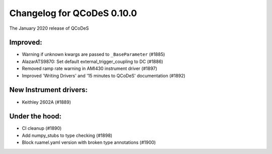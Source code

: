 Changelog for QCoDeS 0.10.0
===========================

The January 2020 release of QCoDeS


Improved:
_________

* Warning if unknown kwargs are passed to ``_BaseParameter`` (#1885)
* AlazarATS9870: Set default external_trigger_coupling to DC (#1886)
* Removed ramp rate warning in AMI430 instrument driver (#1897)
* Improved 'Writing Drivers' and '15 minutes to QCoDeS' documentation (#1892)



New Instrument drivers:
_______________________

* Keithley 2602A (#1889)

Under the hood:
_______________

* CI cleanup (#1890)
* Add numpy_stubs to type checking (#1898)
* Block ruamel.yaml version with broken type annotations (#1900)

